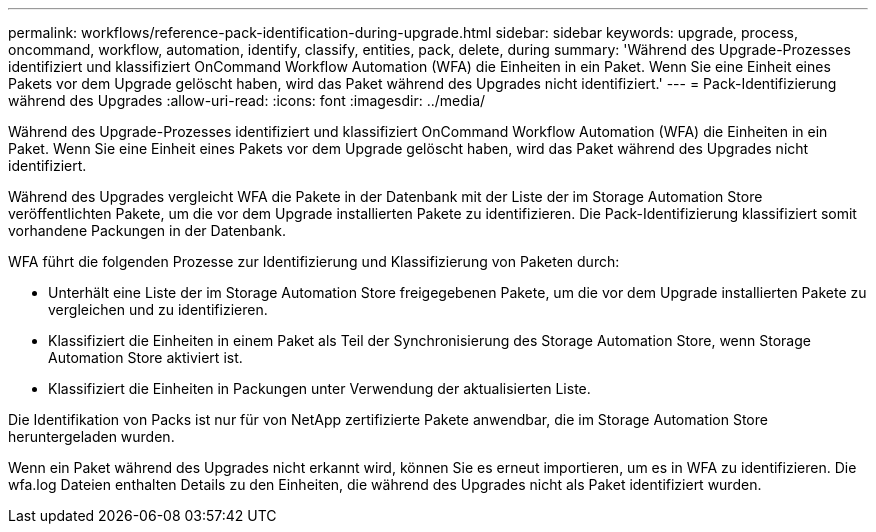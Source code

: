 ---
permalink: workflows/reference-pack-identification-during-upgrade.html 
sidebar: sidebar 
keywords: upgrade, process, oncommand, workflow, automation, identify, classify, entities, pack, delete, during 
summary: 'Während des Upgrade-Prozesses identifiziert und klassifiziert OnCommand Workflow Automation (WFA) die Einheiten in ein Paket. Wenn Sie eine Einheit eines Pakets vor dem Upgrade gelöscht haben, wird das Paket während des Upgrades nicht identifiziert.' 
---
= Pack-Identifizierung während des Upgrades
:allow-uri-read: 
:icons: font
:imagesdir: ../media/


[role="lead"]
Während des Upgrade-Prozesses identifiziert und klassifiziert OnCommand Workflow Automation (WFA) die Einheiten in ein Paket. Wenn Sie eine Einheit eines Pakets vor dem Upgrade gelöscht haben, wird das Paket während des Upgrades nicht identifiziert.

Während des Upgrades vergleicht WFA die Pakete in der Datenbank mit der Liste der im Storage Automation Store veröffentlichten Pakete, um die vor dem Upgrade installierten Pakete zu identifizieren. Die Pack-Identifizierung klassifiziert somit vorhandene Packungen in der Datenbank.

WFA führt die folgenden Prozesse zur Identifizierung und Klassifizierung von Paketen durch:

* Unterhält eine Liste der im Storage Automation Store freigegebenen Pakete, um die vor dem Upgrade installierten Pakete zu vergleichen und zu identifizieren.
* Klassifiziert die Einheiten in einem Paket als Teil der Synchronisierung des Storage Automation Store, wenn Storage Automation Store aktiviert ist.
* Klassifiziert die Einheiten in Packungen unter Verwendung der aktualisierten Liste.


Die Identifikation von Packs ist nur für von NetApp zertifizierte Pakete anwendbar, die im Storage Automation Store heruntergeladen wurden.

Wenn ein Paket während des Upgrades nicht erkannt wird, können Sie es erneut importieren, um es in WFA zu identifizieren. Die wfa.log Dateien enthalten Details zu den Einheiten, die während des Upgrades nicht als Paket identifiziert wurden.
